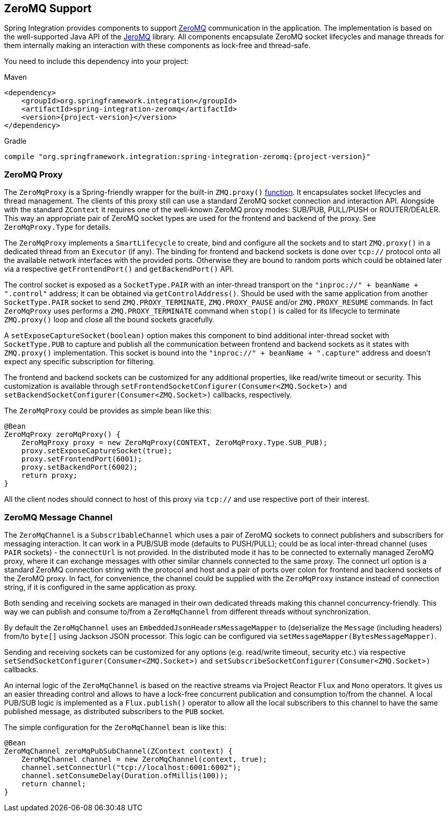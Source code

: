 [[zeromq]]
== ZeroMQ Support

Spring Integration provides components to support https://zeromq.org/[ZeroMQ] communication in the application.
The implementation is based on the well-supported Java API of the https://github.com/zeromq/jeromq[JeroMQ] library.
All components encapsulate ZeroMQ socket lifecycles and manage threads for them internally making an interaction with these components as lock-free and thread-safe.

You need to include this dependency into your project:

====
.Maven
[source, xml, subs="normal"]
----
<dependency>
    <groupId>org.springframework.integration</groupId>
    <artifactId>spring-integration-zeromq</artifactId>
    <version>{project-version}</version>
</dependency>
----

.Gradle
[source, groovy, subs="normal"]
----
compile "org.springframework.integration:spring-integration-zeromq:{project-version}"
----
====

[[zeromq-proxy]]
=== ZeroMQ Proxy

The `ZeroMqProxy` is a Spring-friendly wrapper for the built-in `ZMQ.proxy()` https://zguide.zeromq.org/page:chapter2#toc15[function].
It encapsulates socket lifecycles and thread management.
The clients of this proxy still can use a standard ZeroMQ socket connection and interaction API.
Alongside with the standard `ZContext` it requires one of the well-known ZeroMQ proxy modes: SUB/PUB, PULL/PUSH or ROUTER/DEALER.
This way an appropriate pair of ZeroMQ socket types are used for the frontend and backend of the proxy.
See `ZeroMqProxy.Type` for details.

The `ZeroMqProxy` implements a `SmartLifecycle` to create, bind and configure all the sockets and to start `ZMQ.proxy()` in a dedicated thread from an `Executor` (if any).
The binding for frontend and backend sockets is done over `tcp://` protocol onto all the available network interfaces with the provided ports.
Otherwise they are bound to random ports which could be obtained later via a respective `getFrontendPort()` and `getBackendPort()` API.

The control socket is exposed as a `SocketType.PAIR` with an inter-thread transport on the `"inproc://" + beanName + ".control"` address; it can be obtained via `getControlAddress()`.
Should be used with the same application from another `SocketType.PAIR` socket to send `ZMQ.PROXY_TERMINATE`, `ZMQ.PROXY_PAUSE` and/or `ZMQ.PROXY_RESUME` commands.
In fact `ZeroMqProxy` uses performs a `ZMQ.PROXY_TERMINATE` command when `stop()` is called for its lifecycle to terminate `ZMQ.proxy()` loop and close all the bound sockets gracefully.

A `setExposeCaptureSocket(boolean)` option makes this component to bind additional inter-thread socket with `SocketType.PUB` to capture and publish all the communication between frontend and backend sockets as it states with `ZMQ.proxy()` implementation.
This socket is bound into the `"inproc://" + beanName + ".capture"` address and doesn't expect any specific subscription for filtering.

The frontend and backend sockets can be customized for any additional properties, like read/write timeout or security.
This customization is available through `setFrontendSocketConfigurer(Consumer<ZMQ.Socket>)` and `setBackendSocketConfigurer(Consumer<ZMQ.Socket>)` callbacks, respectively.

The `ZeroMqProxy` could be provides as simple bean like this:

====
[source,java]
----
@Bean
ZeroMqProxy zeroMqProxy() {
    ZeroMqProxy proxy = new ZeroMqProxy(CONTEXT, ZeroMqProxy.Type.SUB_PUB);
    proxy.setExposeCaptureSocket(true);
    proxy.setFrontendPort(6001);
    proxy.setBackendPort(6002);
    return proxy;
}
----
====

All the client nodes should connect to host of this proxy via `tcp://` and use respective port of their interest.

[[zeromq-message-channel]]
=== ZeroMQ Message Channel

The `ZeroMqChannel` is a `SubscribableChannel` which uses a pair of ZeroMQ sockets to connect publishers and subscribers for messaging interaction.
It can work in a PUB/SUB mode (defaults to PUSH/PULL); could be as local inter-thread channel (uses `PAIR` sockets) - the `connectUrl` is not provided.
In the distributed mode it has to be connected to externally managed ZeroMQ proxy, where it can exchange messages with other similar channels connected to the same proxy.
The connect url option is a standard ZeroMQ connection string with the protocol and host and a pair of ports over colon for frontend and backend sockets of the ZeroMQ proxy.
In fact, for convenience, the channel could be supplied with the `ZeroMqProxy` instance instead of connection string, if it is configured in the same application as proxy.

Both sending and receiving sockets are managed in their own dedicated threads making this channel concurrency-friendly.
This way we can publish and consume to/from a `ZeroMqChannel` from different threads without synchronization.

By default the `ZeroMqChannel` uses an `EmbeddedJsonHeadersMessageMapper` to (de)serialize the `Message` (including headers) from/to `byte[]` using Jackson JSON processor.
This logic can be configured via `setMessageMapper(BytesMessageMapper)`.

Sending and receiving sockets can be customized for any options (e.g. read/write timeout, security etc.) via respective `setSendSocketConfigurer(Consumer<ZMQ.Socket>)` and `setSubscribeSocketConfigurer(Consumer<ZMQ.Socket>)` callbacks.

An internal logic of the `ZeroMqChannel` is based on the reactive streams via Project Reactor `Flux` and `Mono` operators.
It gives us an easier threading control and allows to have a lock-free concurrent publication and consumption to/from the channel.
A local PUB/SUB logic is implemented as a `Flux.publish()` operator to allow all the local subscribers to this channel to have the same published message, as distributed subscribers to the `PUB` socket.

The simple configuration for the `ZeroMqChannel` bean is like this:

====
[source,java]
----
@Bean
ZeroMqChannel zeroMqPubSubChannel(ZContext context) {
    ZeroMqChannel channel = new ZeroMqChannel(context, true);
    channel.setConnectUrl("tcp://localhost:6001:6002");
    channel.setConsumeDelay(Duration.ofMillis(100));
    return channel;
}
----
====
